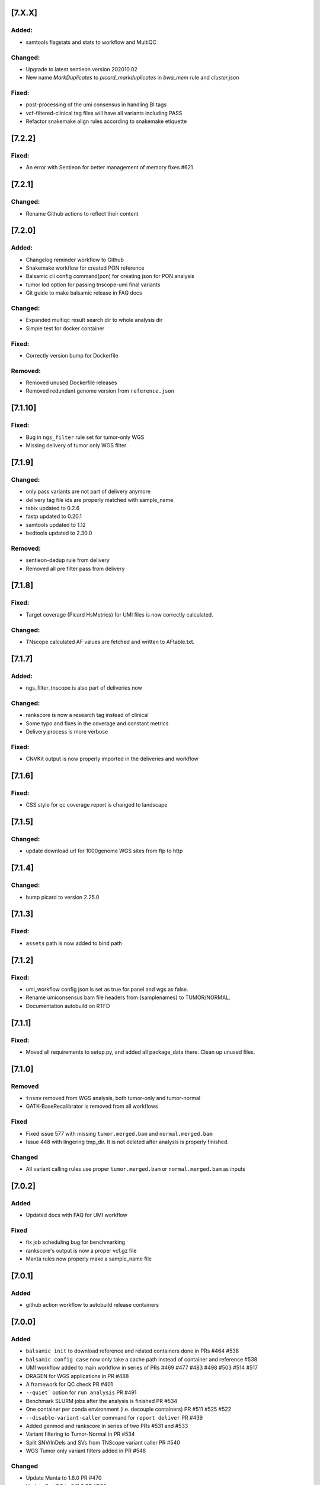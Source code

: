 [7.X.X]
-------

Added:
^^^^^^

* samtools flagstats and stats to workflow and MultiQC

Changed:
^^^^^^^^
* Upgrade to latest sentieon version 202010.02
* New name `MarkDuplicates` to `picard_markduplicates` in `bwa_mem` rule and `cluster.json`

Fixed:
^^^^^^
* post-processing of the umi consensus in handling BI tags
* vcf-filtered-clinical tag files will have all variants including PASS
* Refactor snakemake align rules according to snakemake etiquette 

[7.2.2]
-------

Fixed:
^^^^^^

* An error with Sentieon for better management of memory fixes #621

[7.2.1]
-------

Changed:
^^^^^^^^

* Rename Github actions to reflect their content

[7.2.0]
-------

Added:
^^^^^^

* Changelog reminder workflow to Github
* Snakemake workflow for created PON reference
* Balsamic cli config command(pon) for creating json for PON analysis
* tumor lod option for passing tnscope-umi final variants
* Git guide to make balsamic release in FAQ docs

Changed:
^^^^^^^^

* Expanded multiqc result search dir to whole analysis dir
* Simple test for docker container

Fixed:
^^^^^^

* Correctly version bump for Dockerfile

Removed:
^^^^^^^^

* Removed unused Dockerfile releases
* Removed redundant genome version from ``reference.json``

[7.1.10]
-------

Fixed:
^^^^^^

* Bug in ``ngs_filter`` rule set for tumor-only WGS
* Missing delivery of tumor only WGS filter

[7.1.9]
-------


Changed:
^^^^^^^^

* only pass variants are not part of delivery anymore
* delivery tag file ids are properly matched with sample_name
* tabix updated to 0.2.6
* fastp updated to 0.20.1
* samtools updated to 1.12
* bedtools updated to 2.30.0

Removed:
^^^^^^^^

* sentieon-dedup rule from delivery
* Removed all pre filter pass from delivery


[7.1.8]
-------

Fixed:
^^^^^^

* Target coverage (Picard HsMetrics) for UMI files is now correctly calculated.

Changed:
^^^^^^^^


* TNscope calculated AF values are fetched and written to AFtable.txt.

[7.1.7]
-------

Added:
^^^^^^

* ngs_filter_tnscope is also part of deliveries now

Changed:
^^^^^^^^

* rankscore is now a research tag instead of clinical
* Some typo and fixes in the coverage and constant metrics
* Delivery process is more verbose

Fixed:
^^^^^^

* CNVKit output is now properly imported in the deliveries and workflow

[7.1.6]
-------

Fixed:
^^^^^^

* CSS style for qc coverage report is changed to landscape

[7.1.5]
-------

Changed:
^^^^^^^^

* update download url for 1000genome WGS sites from ftp to http

[7.1.4]
-------

Changed:
^^^^^^^^

* bump picard to version 2.25.0

[7.1.3]
-------

Fixed:
^^^^^

* ``assets`` path is now added to bind path

[7.1.2]
-------

Fixed:
^^^^^

* umi_workflow config json is set as true for panel and wgs as false.
* Rename umiconsensus bam file headers from {samplenames} to TUMOR/NORMAL. 
* Documentation autobuild on RTFD


[7.1.1]
-------

Fixed:
^^^^^

* Moved all requirements to setup.py, and added all package_data there. Clean up unused files.

[7.1.0]
-------

Removed
^^^^^^^

* ``tnsnv`` removed from WGS analysis, both tumor-only and tumor-normal
* GATK-BaseRecalibrator is removed from all workflows

Fixed
^^^^^

* Fixed issue 577 with missing ``tumor.merged.bam`` and ``normal.merged.bam`` 
* Issue 448 with lingering tmp_dir. It is not deleted after analysis is properly finished.

Changed
^^^^^^^

* All variant calling rules use proper ``tumor.merged.bam`` or ``normal.merged.bam`` as inputs

[7.0.2]
-------

Added
^^^^^

* Updated docs with FAQ for UMI workflow

Fixed
^^^^^

* fix job scheduling bug for benchmarking
* rankscore's output is now a proper vcf.gz file
* Manta rules now properly make a sample_name file


[7.0.1]
-------

Added
^^^^^

* github action workflow to autobuild release containers


[7.0.0]
-------

Added
^^^^^

* ``balsamic init`` to download reference and related containers done in PRs #464 #538
* ``balsamic config case`` now only take a cache path instead of container and reference #538
* UMI workflow added to main workflow in series of PRs #469 #477 #483 #498 #503 #514 #517
* DRAGEN for WGS applications in PR #488
* A framework for QC check PR #401
* ``--quiet``` option for ``run analysis`` PR #491
* Benchmark SLURM jobs after the analysis is finished PR #534
* One container per conda environment (i.e. decouple containers) PR #511 #525 #522
* ``--disable-variant-caller`` command for ``report deliver`` PR #439
* Added genmod and rankscore in series of two PRs #531 and #533
* Variant filtering to Tumor-Normal in PR #534
* Split SNV/InDels and SVs from TNScope variant caller PR #540
* WGS Tumor only variant filters added in PR #548

Changed
^^^^^^^

* Update Manta to 1.6.0 PR #470
* Update FastQC to 0.11.9 PR #532
* Update BCFTools to 1.11 PR #537
* Update Samtools to 1.11 PR #537
* Increase resources and runtime for various workflows in PRs #482 
* Python package dependenicies versions fixed in PR #480
* QoL changes to workflow in series of PR #471
* Series of documentation updates in PRs #489 #553
* QoL changes to scheduler script PR #491
* QoL changes to how temporary directories are handlded PR #516
* TNScope model apply rule merged with TNScope variant calling for tumor-normal in WGS #540
* Decoupled ``fastp`` rule into two rules to make it possible to use it for UMI runs #570


Fixed
^^^^^

* A bug in Manta variant calling rules that didn't name samples properly to TUMOR/NORMAL in the VCF file #572


[6.1.2]
-------

Changed
^^^^^^^
* Changed hk delivery tag for coverage-qc-report


[6.1.1]
-------

Fixed
^^^^^

* No UMI trimming for WGS applications #486
* Fixed a bug where BALSAMIC was checking for sacct/jobid file in local mode PR #497
* ``readlink`` command in ``vep_germline``, ``vep_somatic``, ``split_bed``, and ``GATK_popVCF`` #533
* Fix various bugs for memory handling of Picardtools and its executable in PR #534
* Fixed various issues with ``gsutils`` in PR #550

Removed
^^^^^^^

* ``gatk-register`` command removed from installing GATK PR #496

[6.1.1]
-------

* Fixed a bug with missing QC templates after ``pip install``


[6.1.0]
-------

Added
^^^^^
* CLI option to expand report generation for TGA and WES runs. Please see ``balsamic report deliver --help``
* BALSAMIC now generates a custom HTML report for TGA and WES cases.


[6.0.4]
-------

Changed
^^^^^^^

* Reduces MQ cutoff from 50 to 40 to only remove obvious artifacts PR #535
* Reduces AF cutoff from 0.02 to 0.01 PR #535

[6.0.3]
-------

Added
^^^^^

* ``config case`` subcommand now has ``--tumor-sample-name`` and ``--normal-sample-name``

Fixed
^^^^^

* Manta resource allocation is now properly set PR #523
* VarDict resource allocation in cluster.json increased (both core and time allocation) PR #523
* minimum memory request for GATK mutect2 and haplotypecaller is removed and max memory increased PR #523

[6.0.2]
-------

Added
^^^^^

* Document for Snakemake rule grammar PR #489


Fixed
^^^^^

* removed ``gatk3-register`` command from Dockerfile(s) PR #508


[6.0.1]
-------

Added
^^^^^
* A secondary path for latest jobids submitted to cluster (slurm and qsub) PR #465

[6.0.0]
-------

Added
^^^^^
* UMI workflow using Sentieon tools. Analysis run available via `balsamic run analysis --help` command. PR #359
* VCFutils to create VCF from flat text file. This is for internal purpose to generate validation VCF. PR #349
* Download option for hg38 (not validated) PR #407
* Option to disable variant callers for WES runs. PR #417

Fixed
^^^^^
* Missing cyvcf2 dependency, and changed conda environment for base environment PR #413
* Missing numpy dependency PR #426

Changed
^^^^^^^
* COSMIC db for hg19 updated to v90 PR #407
* Fastp trimming is now a two-pass trimming and adapter trimming is always enabled. This might affect coverage slightly PR #422
* All containers start with a clean environment #425
* All Sentieon environment variables are now added to config when workflow executes #425
* Branching model will be changed to gitflow

[5.1.0]
-------

Fixed
^^^^^
* Vardict-java version fixed. This is due to bad dependency and releases available on conda. Anaconda is not yet update with vardict 1.8, but vardict-java 1.8 is there. This causes various random breaks with Vardict's TSV output. #403

Changed
^^^^^^^
* Refactored Docker files a bit, preparation for decoupling #403

Removed
^^^^^^^
* In preparation for GATK4, IndelRealigner is removed #404


[5.0.1]
-------

Added
^^^^^
* Temp directory for various rules and workflow wide temp directory #396

Changed
^^^^^^^
* Refactored tags for housekeeper delivery to make them unique #395
* Increased core requirements for mutect2 #396
* GATK3.8 related utils run via jar file instead of gatk3 #396


[5.0.0]
-------

Added
^^^^^
* Config.json and DAG draph included in Housekeeper report #372
* New output names added to cnvkit_single and cnvkit_paired #372
* New output names added to vep.rule #372
* Delivery option to CLI and what to delivery with delivery params in rules that are needed to be delivered #376
* Reference data model with validation #371
* Added container path to install script #388

Changed
^^^^^^^
* Delivery file format simplified #376
* VEP rules have "all" and "pass" as output #376
* Downloaded reference structure changed #371
* genome/refseq.flat renamed to genome/refGene.flat #371
* reverted CNVKit to version 0.9.4 #390

Fixed
^^^^^
* Missing pygments to requirements.txt to fix travis CI #364
* Wildcard resolve for deliveries of vep_germline #374
* Missing index file from deliverables #383
* Ambiguous deliveries in vep_somatic and ngs_filters #387
* Updated documentation to match with installation #391

Removed
^^^^^^^
* Temp files removed from list of outputs in vep.rule #372
* samtools.rule and merged it with bwa_mem #375


[4.5.0]
-------

Added
^^^^^
* Models to build config case JSON. The models and descriptions of their contents can now be found
  in BALSAMIC/utils/models.py
* Added analysis_type to `report deliver` command
* Added report and delivery capability to Alignment workflow
* run_validate.sh now has -d to handle path to analysis_dir (for internal use only) #361

Changed
^^^^^^^

* Fastq files are no longer being copied as part of creation of the case config file.
  A symlink is now created at the destination path instead
* Config structure is no longer contained in a collestion of JSON files.
  The config models are now built using Pydantic and are contained in BALSAMIC/utils/models.py

Removed
^^^^^^^

* Removed command line option "--fastq-prefix" from config case command
* Removed command line option "--config-path" from config case command.
  The config is now always saved with default name "case_id.json"
* Removed command line option "--overwrite-config" from config-case command
  The command is now always executed with "--overwrite-config True" behavior

Refactored
^^^^^^^^^^

* Refactored BALSAMIC/commands/config/case.py:
  Utility functions are moved to BALSAMIC/utils/cli.py
  Models for config fields can be found at BALSAMIC/utils/models.py
  Context aborts and logging now contained in pilot function
  Tests created to support new architecture
* Reduce analysis directory's storage

Fixed
^^^^^
* Report generation warnings supressed by adding workdirectory
* Missing tag name for germline annotated calls #356
* Bind path is not added as None if analysis type is wgs #357
* Changes vardict to vardict-java #361


[4.4.0]
-------

Added
^^^^^

* pydantic to validate various models namely variant caller filters

Changed
^^^^^^^

* Variant caller filters moved into pydantic
* Install script and setup.py
* refactored install script with more log output and added a conda env suffix option
* refactored docker container and decoupled various parts of the workflow


[4.3.0]
-------


Added
^^^^^

* Added cram files for targeted sequencing runs fixes #286
* Added `mosdepth` to calculate coverage for whole exome and targeted sequencing
* Filter models added for tumor-only mode
* Enabling adapter trim enables pe adapter trim option for fastp
* Annotate germline variant calls
* Baitset name to picard hsmetrics

Deprecated
^^^^^^^^^^

* Sambamba coverage and rules will be deprecated

Fixed
^^^^^

* Fixed latest tag in install script
* Fixed lack of naming final annotated VCF TUMOR/NORMAL


Changed
^^^^^^^

* Increased run time for various slurm jobs fixes #314
* Enabled SV calls for VarDict tumor-only
* Updated `ensembl-vep` to v100.2

[4.2.4]
-------


Fixed
^^^^^

* Fixed sort issue with bedfiles after 100 slop


[4.2.3]
-------

Added
^^^^^


* Added Docker container definition for release and bumpversion

Changed
^^^^^^^


* Quality of life change to rtfd docs

Fixed
^^^^^


* Fix Docker container with faulty git checkout

[4.2.2]
-------

Added
^^^^^


* Add "SENTIEON_TMPDIR" to wgs workflow

[4.2.1]
-------

Changed
^^^^^^^


* Add docker container pull for correct version of install script

[4.2.0]
-------

Added
^^^^^


* CNV output as VCF
* Vep output for PASSed variants
* Report command with status and delivery subcommands

Changed
^^^^^^^


* Bed files are slopped 100bp for variant calling fix #262
* Disable vcfmerge
* Picard markduplicate output moved from log to output
* Vep upgraded to 99.1
* Removed SVs from vardict
* Refactored delivery plugins to produce a file with list of output files from workflow
* Updated snakemake to 5.13

Fixed
^^^^^


* Fixed a bug where threads were not sent properly to rules

Removed
^^^^^^^


* Removed coverage annotation from mutect2
* Removed source deactivate from rules to suppress conda warning
* Removed ``plugins delivery`` subcommand
* Removed annotation for germline caller results

[4.1.0]
-------

Added
^^^^^


* VEP now also produces a tab delimited file
* CNVkit rules output genemetrics and gene break file
* Added reference genome to be able to calculate AT/CG dropouts by Picard
* coverage plot plugin part of issue #75
* callable regions for CNV calling of tumor-only

Changed
^^^^^^^


* Increased time for indel realigner and base recalib rules
* decoupled vep stat from vep main rule
* changed qsub command to match UGE
* scout plugin updated

Fixed
^^^^^


* WGS qc rules - updated with correct options
  (picard - CollectMultipleMetrics, sentieon - CoverageMetrics)
* Log warning if WES workflow cannot find SENTIEON* env variables
* Fixes issue with cnvkit and WGS samples #268
* Fix #267 coverage issue with long deletions in vardict

[4.0.1] - 2019-11-08
--------------------

Added
^^^^^


* dependencies for workflow report
* sentieon variant callers germline and somatic for wes cases

Changed
^^^^^^^


* housekeeper file path changed from basename to absolute
* scout template for sample location changed from delivery_report to scout
* rule names added to benchmark files

[4.0.0] - 2019-11-04
--------------------

SGE qsub support release

Added
^^^^^


* ``install.sh`` now also downloads latest container
* Docker image for balsamic as part of ci
* Support for qsub alongside with slurm on ``run analysis --profile``

Changed
^^^^^^^


* Documentation updated
* Test fastq data and test panel bed file with real but dummy data

[3.3.1] - 2019-10-28
--------------------

Fixed
^^^^^


* Various links for reference genome is updated with working URL
* Config reference command now print correct output file

[3.3.0] - 2019-10-24
--------------------

somatic vcfmerge release

Added
^^^^^


* QC metrics for WGS workflow
* refGene.txt download to reference.json and reference workflow
* A new conda environment within container
* A new base container built via Docker (centos7:miniconda3_4_6_14)
* VCFmerge package as VCF merge rule (https://github.com/hassanfa/VCFmerge)
* A container for develop branch
* Benchmark rules to variant callers

Changed
^^^^^^^


* SLURM resource allocation for various variancalling rules optimized
* mergetype rule updated and only accepts one single tumor instead of multiple

[3.2.3] - 2019-10-24
--------------------

Fixed
^^^^^


* Removed unused output files from cnvkit which caused to fail on targetted analysis

[3.2.2] - 2019-10-23
--------------------

Fixed
^^^^^


* Removed target file from cnvkit batch

[3.2.1] - 2019-10-23
--------------------

Fixed
^^^^^


* CNVkit single missing reference file added

[3.2.0] - 2019-10-11
--------------------

Adds:
^^^^^


* CNVkit to WGS workflow
* get_thread for runs

Changed:
^^^^^^^^


* Optimized resources for SLURM jobs

Removed:
^^^^^^^^


* Removed hsmetrics for non-mark duplicate bam files

[3.1.4] - 2019-10-08
--------------------

Fixed
^^^^^


* Fixes a bug where missing capture kit bed file error for WGS cases

[3.1.3] - 2019-10-07
--------------------

Fixed
^^^^^


* benchmark path bug issue #221

[3.1.2] - 2019-10-07
--------------------

Fixed
^^^^^


* libreadline.so.6 symlinking and proper centos version for container

[3.1.1] - 2019-10-03
--------------------

Fixed
^^^^^


* Proper tag retrieval for release
  ### Changed
* BALSAMIC container change to latest and version added to help line

[3.1.0] - 2019-10-03
--------------------

TL;DR:


* QoL changes to WGS workflow
* Simplified installation by moving all tools to a container

Added
^^^^^


* Benchmarking using psutil
* ML variant calling for WGS
* ``--singularity`` option to ``config case`` and ``config reference``

Fixed
^^^^^


* Fixed a bug with boolean values in analysis.json

Changed
^^^^^^^


* ``install.sh`` simplified and will be depricated
* Singularity container updated
* Common somatic and germline variant callers are put in single file
* Variant calling workflow and analysis config files merged together

Removed
^^^^^^^


* ``balsamic install`` is removed
* Conda environments for py36 and py27 are removed

[3.0.1] - 2019-09-11
--------------------

Fixed
^^^^^


* Permissions on ``analysis/qc`` dir are 777 now

[3.0.0] - 2019-09-05
--------------------

This is major release.
TL;DR:


* Major changes to CLI. See documentation for updates.
* New additions to reference generation and reference config file generation and complete overhaul
* Major changes to reposityory structure, conda environments.

Added
^^^^^


* Creating and downloading reference files: ``balsamic config reference`` and ``balsamic run reference``
* Container definitions for install and running BALSAMIC
* Bunch of tests, setup coveralls and travis.
* Added Mutliqc, fastp to rule utilities
* Create Housekeeper and Scout files after analysis completes
* Added Sentieon tumor-normal and tumor only workflows
* Added trimming option while creating workflow
* Added multiple tumor sample QC analysis
* Added pindle for indel variant calling
* Added Analysis finish file in the analysis directory

Fixed
^^^^^


* Multiple fixes to snakemake rules

Changed
^^^^^^^


* Running analysis through: ``balsamic run analysis``
* Cluster account and email info added to ``balsamic run analysis``
* ``umi`` workflow through ``--umi`` tag. [workflow still in evaluation]
* ``sample-id`` replaced by ``case-id``
* Plan to remove FastQC as well

Removed
^^^^^^^


* ``balsamic config report`` and ``balsamic report``
* ``sample.config`` and ``reference.json`` from config directory
* Removed cutadapt from workflows

[2.9.8] - 2019-01-01
--------------------

Fixed
^^^^^


* picard hsmetrics now has 50000 cov max
* cnvkit single wildcard resolve bug fixed

[2.9.7] - 2019-02-28
--------------------

Fixed
^^^^^


* Various fixes to umi_single mode
* analysis_finish file does not block reruns anymore
* Added missing single_umi to analysis workflow cli

Changed
^^^^^^^


* vardict in single mode has lower AF threshold filter (0.005 -> 0.001)

[2.9.6] - 2019-02-25
--------------------

Fixed
^^^^^


* Reference to issue #141, fix for 3 other workflows
* CNVkit rule update for refflat file

[2.9.5] - 2019-02-25
--------------------

Added
^^^^^


* An analysis finish file is generated with date and time inside (%Y-%M-%d T%T %:z)

[2.9.4] - 2019-02-13
--------------------

Fixed
^^^^^


* picard version update to 2.18.11 github.com/hassanfa/picard

[2.9.3] - 2019-02-12
--------------------

Fixed
^^^^^


* Mutect single mode table generation fix
* Vardict single mode MVL annotation fix

[2.9.2] - 2019-02-04
--------------------

Added
^^^^^


* CNVkit single sample mode now in workflow
* MVL list from cheng et al. 2015 moved to assets

[2.9.1] - 2019-01-22
--------------------

Added
^^^^^


* Simple table for somatic variant callers for single sample mode added

Fixed
^^^^^


* Fixes an issue with conda that unset variables threw an error issue #141

[2.9.0] - 2019-01-04
--------------------

Changed
^^^^^^^


* Readme structure and example
* Mutect2's single sample output is similar to paired now
* cli path structure update

Added
^^^^^


* test data and sample inputs
* A dag PDF will be generated when config is made
* umi specific variant calling

[2.8.1] - 2018-11-28
--------------------

Fixed
^^^^^


* VEP's perl module errors
* CoverageRep.R now properly takes protein_coding transcatipts only

[2.8.0] - 2018-11-23
--------------------

UMI single sample align and QC

Added
^^^^^


* Added rules and workflows for UMI analysis: QC and alignment

[2.7.4] - 2018-11-23
--------------------

Germline single sample

Added
^^^^^


* Germline single sample addition
  ### Changed
* Minor fixes to some rules to make them compatible with tumor mode

[2.7.3] - 2018-11-20
--------------------

Fixed
^^^^^


* Various bugs with DAG to keep popvcf and splitbed depending on merge bam file
* install script script fixed and help added

[2.7.2] - 2018-11-15
--------------------

Changed
^^^^^^^


* Vardict, Strelka, and Manta separated from GATK best practice pipeline

[2.7.1] - 2018-11-13
--------------------

Fixed
^^^^^


* minro bugs with strelka_germline and freebayes merge
  ### Changed
* removed ERC from haplotypecaller

[2.7.0] - 2018-11-08
--------------------

Germline patch

Added
^^^^^


* Germline caller tested and added to the paired analysis workflow: Freebayes, HaplotypeCaller, Strelka, Manta

Changed
^^^^^^^


* Analysis config files updated
* Output directory structure changed
* vep rule is now a single rule
* Bunch of rule names updated and shortened, specifically in Picard and GATK
* Variant caller rules are all updated and changed
* output vcf file names are now more sensible: {SNV,SV}.{somatic,germline}.sampleId.variantCaller.vcf.gz
* Job limit increased to 300

Removed
^^^^^^^


* removed bcftools.rule for var id annotation

Changed
^^^^^^^

Fixed
^^^^^

[2.6.3] - 2018-11-01
--------------------

Changed
^^^^^^^


* Ugly and godforsaken ``runSbatch.py`` is now dumping sacct files with job IDs. Yikes!

[2.6.2] - 2018-10-31
--------------------

Fixed
^^^^^


* added ``--fastq-prefix`` option for ``config sample`` to set fastq prefix name. Linking is not changed.

[2.6.1] - 2018-10-29
--------------------

Fixed
^^^^^


* patched a bug for copying results for strelka and manta which was introduced in ``2.5.0``

[2.5.0] - 2018-10-22
--------------------

Changed
^^^^^^^


* ``variant_panel`` changed to ``capture_kit``
* sample config file takes balsamic version
* bioinfo tool config moved bioinfotool to cli_utils from ``config report``

Added
^^^^^


* bioinfo tool versions is now added to analysis config file

[2.4.0] - 2018-10-22
--------------------

Changed
^^^^^^^


* ``balsamic run`` has 3 stop points: paired variant calling, single mode variant calling, and QC/Alignment mode.
* ``balsamic run [OPTIONS] -S ...`` is depricated, but it supersedes ``analysis_type`` mode if provided.

[2.3.3] - 2018-10-22
--------------------

Added
^^^^^


* CSV output for variants in each variant caller based on variant filters
* DAG image of workflow
  ### Changed
* Input for variant filter has a default value
* ``delivery_report`` is no created during config generation
* Variant reporter R script cmd updated in ``balsamic report``

[2.3.2] - 2018-10-19
--------------------

Changed
^^^^^^^


* Fastq files are now always linked to ``fastq`` directory within the analysis directory

Added
^^^^^


* ``balsamic config sample`` now accepts individual files and paths. See README for usage.

[2.3.1] - 2018-09-25
--------------------

Added
^^^^^


* CollectHSmetric now run twice for before and after markduplicate

[2.3.0] - 2018-09-25
--------------------

Changed
^^^^^^^


* Sample config file now includes a list of chromosomes in the panel bed file

Fixed
^^^^^


* Non-matching chrom won't break the splitbed rule anymore
* collectqc rules now properly parse tab delimited metric files

[2.2.0] - 2018-09-11
--------------------

Added
^^^^^


* Coverage plot to report
* target coverage file to report json
* post-cutadapt fastqc to collectqc
* A header to report pdf
* list of bioinfo tools used in the analysis added to report
  ### Changed
* VariantRep.R now accepts multiple inputs for each parameter (see help)
* AF values for MSKIMPACT config
  ### Fixed
* Output figure for coverageplot is now fully square :-)

[2.1.0] - 2018-09-11
--------------------

Added
^^^^^


* normalized coverage plot script
* fastq file IO check for config creation
* added qos option to ``balsamic run``
  ### Fixed
* Sambamba depth coverage parameters
* bug with picard markduplicate flag

[2.0.2] - 2018-09-11
--------------------

Added
^^^^^


* Added qos option for setting qos to run jobs with a default value of low

[2.0.1] - 2018-09-10
--------------------

Fixed
^^^^^


* Fixed package dependencies with vep and installation

[2.0.0] - 2018-09-05
--------------------

Variant reporter patch and cli update

Added
^^^^^


* Added ``balsamic config sample`` and ``balsamic config report`` to generate run analysis and reporting config
* Added ``VariantRep.R`` script to information from merged variant table: variant summry, TMB, and much more
* Added a workflow for single sample mode alignment and QC only
* Added QC skimming script to qccollect to generate nicely formatted information from picard
  ### Changed
* Change to CLI for running and creating config
* Major overhaul to coverage report script. It's now simpler and more readable!
  ### Fixed
* Fixed sambamba depth to include mapping quality
* Markduplicate now is now by default on marking mode, and will NOT remove duplicates
* Minor formatting and script beautification happened

[1.13.1] - 2018-08-17
---------------------

Fixed
^^^^^


* fixed a typo in MSKMVL config
* fixed a bug in strelka_simple for correct column orders

[1.13.0] - 2018-08-10
---------------------

Added
^^^^^


* rule for all three variant callers for paired analysis now generate a simple VCF file
* rule for all three variant callers for paired analysis to convert VCF into table format
* MVL config file and MVL annotation to VCF calls for SNV/INDEL callers
* CALLER annotation added to SNV/INDEL callers
* exome specific option for strelka paired
* create_config subcommand is now more granular, it accepts all enteries from sample.json as commandline arguments
* Added tabQuery to the assets as a tool to query the tabulated output of summarized VCF
* Added MQ annotation field to Mutect2 output see #67
  ### Changed
* Leaner VCF output from mutect2 with coverage and MQ annotation according to #64
* variant ids are now updated from simple VCF file
  ### Fixed
* Fixed a bug with sambamba depth coverage reporting wrong exon and panel coverage see #68
* The json output is now properly formatted using yapf
* Strelka rule doesn't filter out PASS variants anymore fixes issue #63

[1.12.0] - 2018-07-06
---------------------

Coverage report patch

Added
^^^^^


* Added a new script to retrieve coverage report for a list of gene(s) and transcripts(s)
* Added sambamba exon depth rule for coverage report
* Added a new entry in reference json for exon bed file, this file generated using: https://github.com/hassanfa/GFFtoolkit
  ### Changed
* sambamba_depth rule changed to sambama_panel_depth
* sambamba depth now has fix-mate-overlaps parameter enabled
* sambamba string filter changed to ``unmapped or mate\_is\_unmapped) and not duplicate and not failed\_quality\_control``.
* sambamba depth for both panel and exon work on picard flag (rmdup or mrkdup).
  ### Fixed
* Fixed sambamba panel depth rule for redundant coverage parameter

[1.11.0] - 2018-07-05
---------------------

create config patch for single and paired mode

Changed
^^^^^^^


* create_config is now accepting a paired|single mode instead of analysis json template (see help for changes). It is
  not backward compatible
  ### Added
* analysis_{paired single}.json for creating config. Analysis.json is now obsolete.
  ### Fixed
* A bug with writing output for analysis config, and creating the path if it doesn't exist.
* A bug with manta rule to correctly set output files in config.
* A bug that strelka was still included in sample analysis.

[1.10.0] - 2018-06-07
---------------------

Added
^^^^^


* Markduplicate flag to analysis config

[1.9.0] - 2018-06-04
--------------------

Added
^^^^^


* Single mode for vardict, manta, and mutect.
* merge type for tumor only
  ### Changed
* Single mode variant calling now has all variant calling rules
  ### Fixed
* run_analaysis now accepts workflows for testing pyrposes

[1.8.0] - 2018-06-01
--------------------

Changed
^^^^^^^


* picard create bed interval rule moved into collect hsmetric
* split bed is dependent on bam merge rule
* vardict env now has specific build rather than URL download (conda doesn't support URLs anymore)
  ### Fixed
* new logs and scripts dirs are not re-created if they are empty

[1.7.0] - 2018-05-31
--------------------

Added
^^^^^


* A source altered picard to generated more quality metrics output is added to installation and rules

[1.6.0] - 2018-05-30
--------------------

Added
^^^^^


* report subcommand for generating a pdf report from a json input file
* Added fastqc after removing adapter
  ### Changed
* Markduplicate now has both REMOVE and MARK (rmdup vs mrkdup)
* CollectHSMetrics now has more steps on PCT_TARGET_BASES

[1.5.0] - 2018-05-28
--------------------

Changed
^^^^^^^


* New log and script directories are now created for each re-run
  ### Fixed
* Picardtools' memory issue addressed for large samples

[1.4.0] - 2018-05-18
--------------------

Added
^^^^^


* single sample analysis mode
* alignment and insert size metrics are added to the workflow
  ### Changed
* collectqc and contest have their own rule for paired (tumor vs normal) and single (tumor only) sample.

[1.3.0] - 2018-05-13
--------------------

Added
^^^^^


* bed file for panel analysis is now mandatory to create analaysis config

[1.2.3] - 2018-05-13
--------------------

Changed
^^^^^^^


* vep execution path
* working directory for snakemake

[1.2.2] - 2018-05-04
--------------------

Added
^^^^^


* sbatch submitter and cluster config now has an mail field
  ### Changed
* ``create_config`` now only requires sample and output json. The rest are optional

[1.2.0] - 2018-05-02
--------------------

Added
^^^^^


* snakefile and cluster config in run analysis are now optional with a default value

[1.1.2] - 2018-04-27
--------------------

Fixed
^^^^^


* vardict installation was failing without conda-forge channel
* gatk installation was failing without correct jar file

[1.1.1] - 2018-04-27
--------------------

Fixed
^^^^^


* gatk-register tmp directory

[1.1.0] - 2018-04-26
--------------------

Added
^^^^^


* create config sub command added as a new feature to create input config file
* templates to generate a config file for analysis added
* code style template for YAPF input created. see: https://github.com/google/yapf
* vt conda env added

Changed
^^^^^^^


* install script changed to create an output config
* README updated with usage

Fixed
^^^^^


* fastq location for analysis config is now fixed
* lambda rules removed from cutadapt and fastq

[1.0.3-rc2] - 2018-04-18
------------------------

Added
^^^^^


* Added sbatch submitter to handle it outside snakemake
  ### Changed
* sample config file structure changed
* coding styles updated

[1.0.2-rc2] - 2018-04-17
------------------------

Added
^^^^^


* Added vt environment
  ### Fixed
* conda envs are now have D prefix instead of P (develop vs production)
* install_conda subcommand now accepts a proper conda prefix

[1.0.1-rc2] - 2018-04-16
------------------------

Fixed
^^^^^


* snakemake rules are now externally linked

[1.0.0-rc2] - 2018-04-16
------------------------

Added
^^^^^


* run_analysis subcommand
* Mutational Signature R script with CLI
* unittest to install_conda
* a method to semi-dynamically retrieve suitable conda env for each rule

Fixed
^^^^^


* install.sh updated with gatk and proper log output
* conda environments updated
* vardict now has its own environment and it should not raise anymore errors

[1.0.0-rc1] - 2018-04-05
------------------------

Added
^^^^^


* install.sh to install balsamic
* balsamic barebone cli
* subcommand to install required environments
* README.md updated with basic installation instructions

Fixed
^^^^^


* conda environment yaml files
